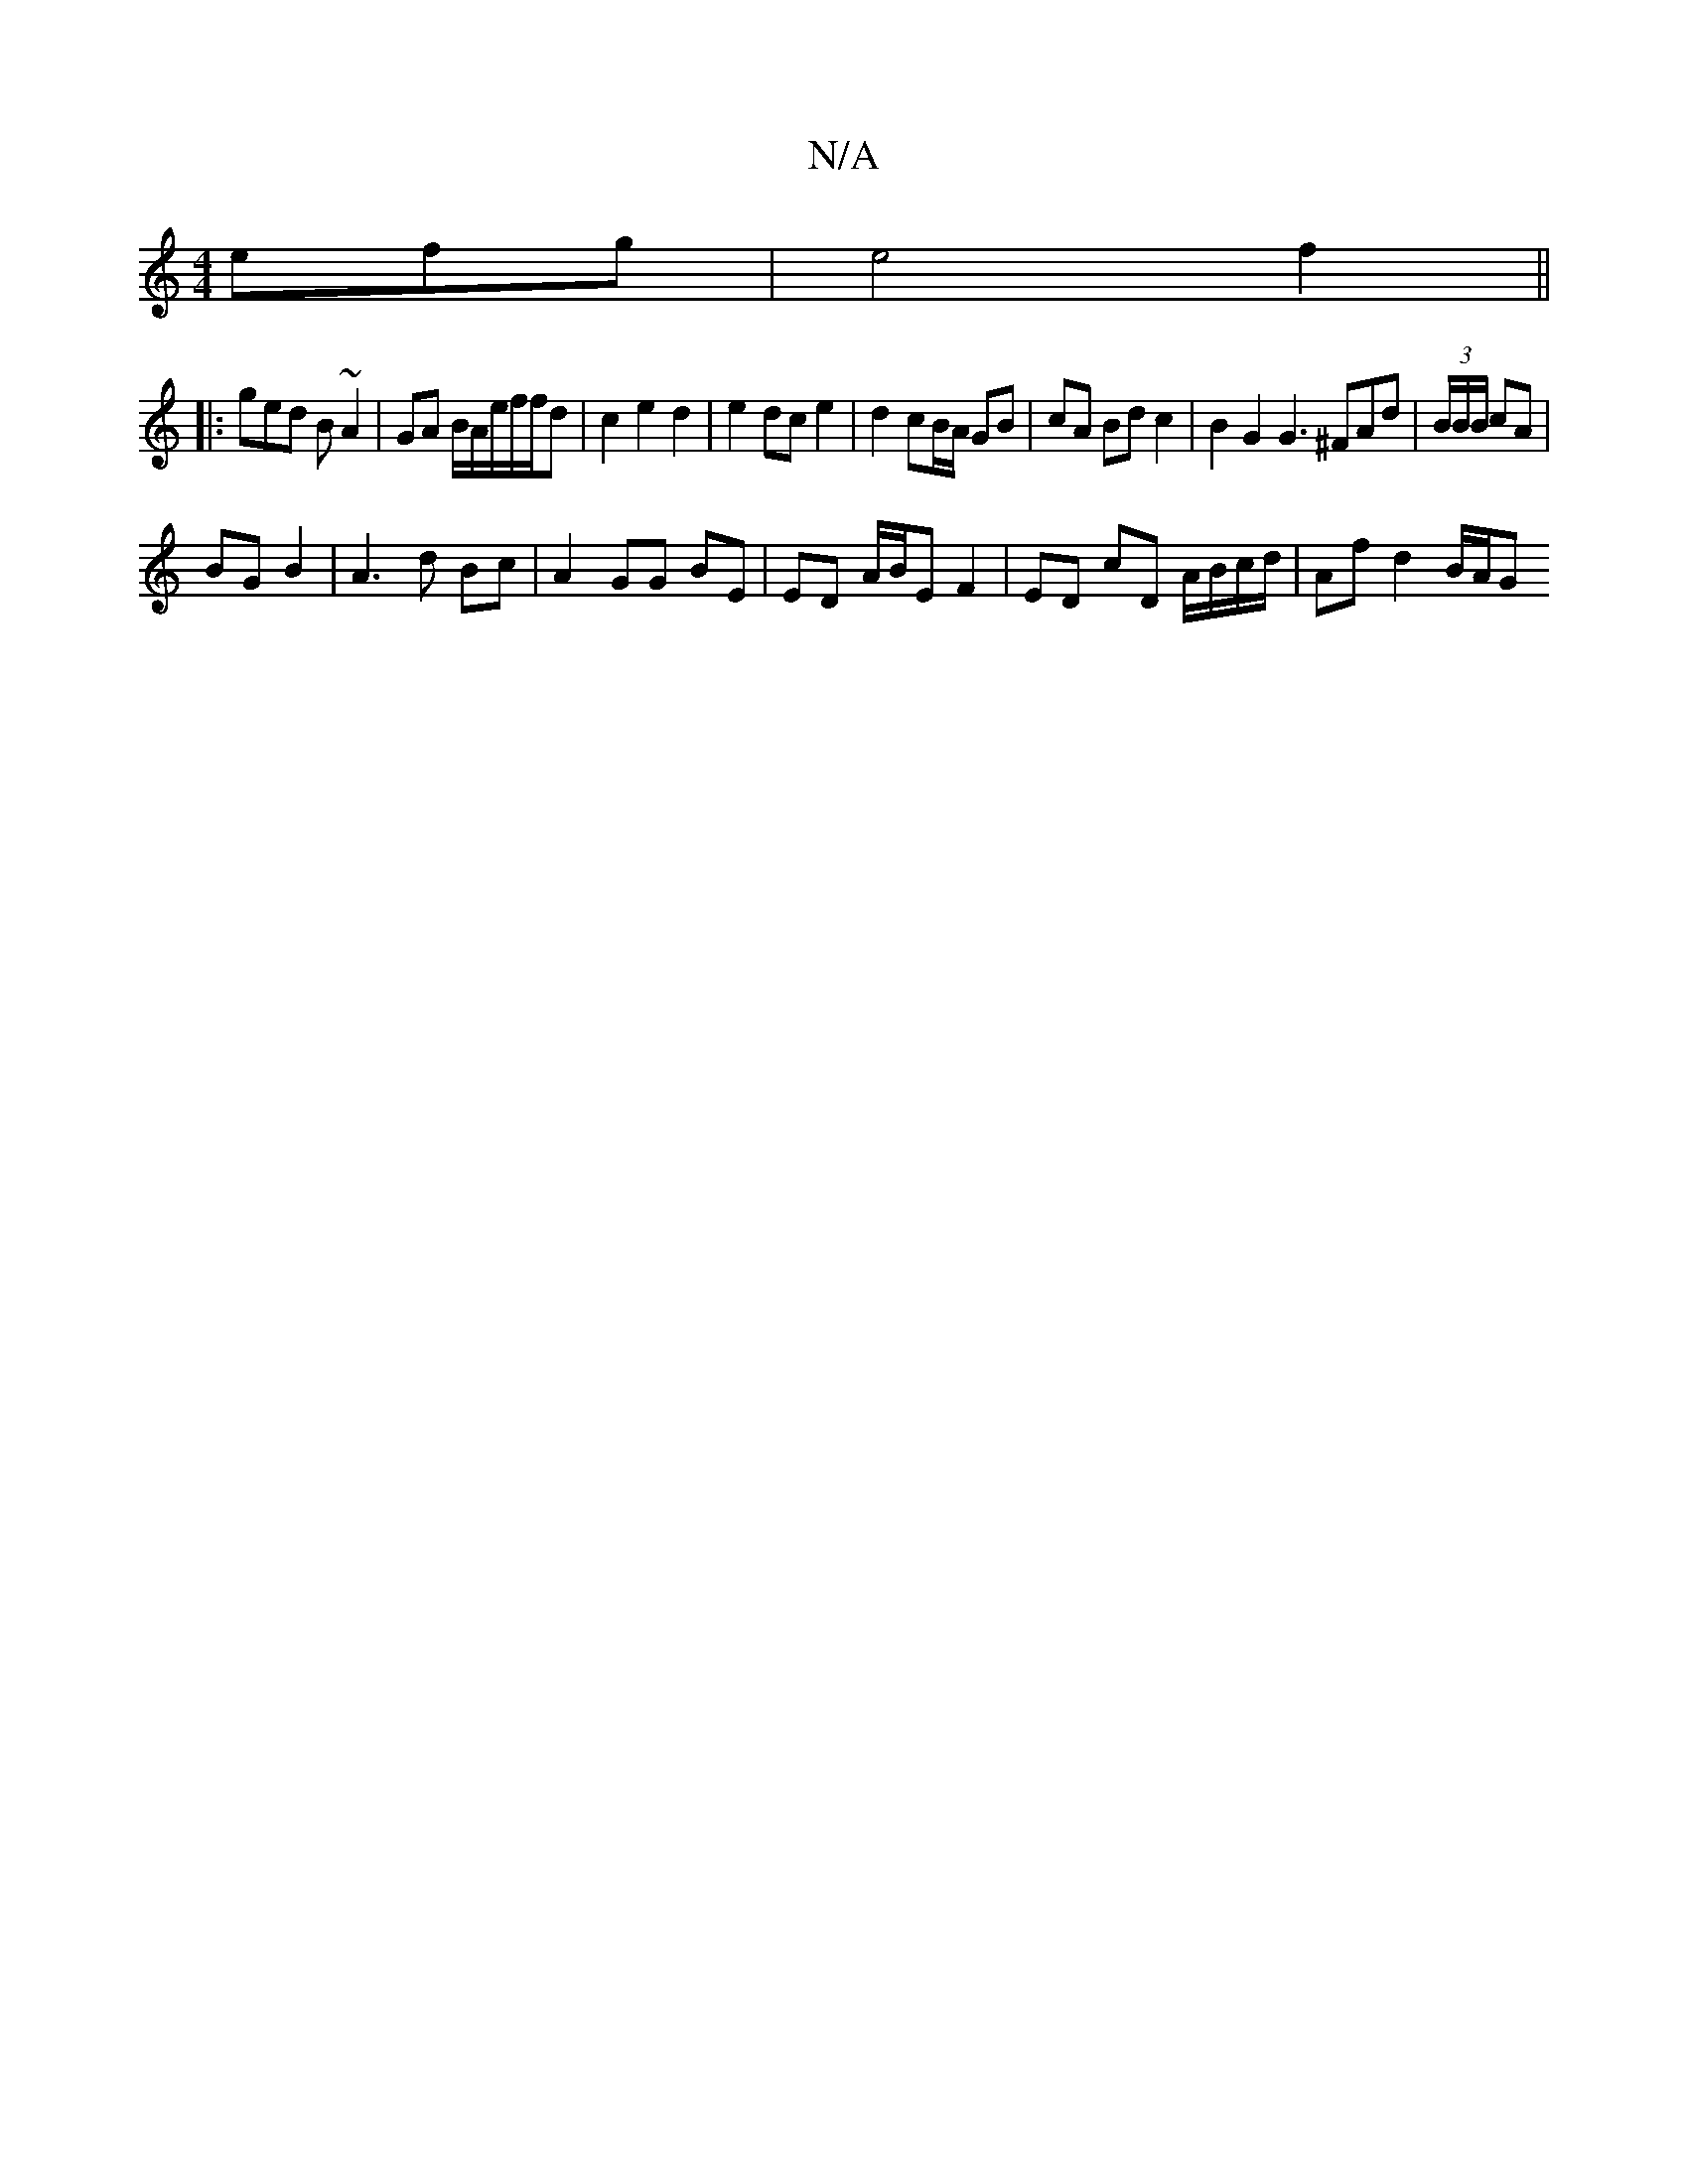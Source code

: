 X:1
T:N/A
M:4/4
R:N/A
K:Cmajor
efg | e4 f2 ||
|: ged B ~A2 | GA B/2A/2e/2f/2f/2d | c2 e2 d2 | e2 dc e2 | d2 cB/A/ GB | cA Bd c2 | B2 G2 G3 ^FAd | (3B/B/B/ cA |
BG B2 | A3 d Bc | A2 GG BE | ED A/B/E F2 | ED cD A/B/c/d/ | Af d2 B/A/G